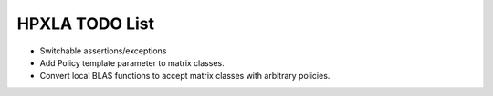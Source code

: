 .. Copyright (c) 2012 Bryce Adelstein-Lelbach
..  
.. Distributed under the Boost Software License, Version 1.0. (See accompanying
.. file LICENSE_1_0.txt or copy at http://www.boost.org/LICENSE_1_0.txt)

*****************
 HPXLA TODO List 
*****************

* Switchable assertions/exceptions
* Add Policy template parameter to matrix classes.
* Convert local BLAS functions to accept matrix classes with arbitrary policies. 
